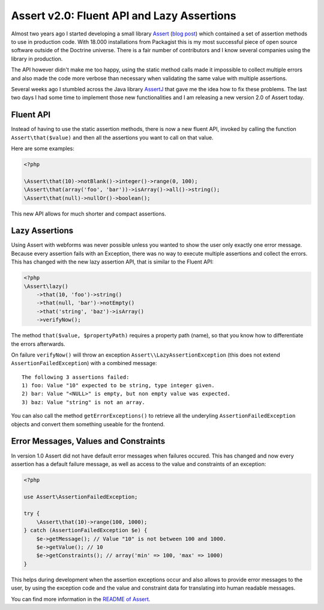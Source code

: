 Assert v2.0: Fluent API and Lazy Assertions
===========================================

Almost two years ago I started developing a small library `Assert
<https://github.com/beberlei/assert>`_ (`blog post
<http://www.whitewashing.de/2012/09/04/using_assertions_for_validation.html>`_)
which contained a set of assertion methods to use in production code. With
18.000 installations from Packagist this is my most successful piece of open
source software outside of the Doctrine universe. There is a fair number
of contributors and I know several companies using the library in production.

The API however didn't make me too happy, using the static method calls
made it impossible to collect multiple errors and also made the code
more verbose than necessary when validating the same value with multiple
assertions.

Several weeks ago I stumbled across the Java library `AssertJ
<http://joel-costigliola.github.io/assertj/>`_ that gave me the idea how to fix
these problems. The last two days I had some time to implement those new
functionalities and I am releasing a new version 2.0 of Assert today.

Fluent API
----------

Instead of having to use the static assertion methods, there is now
a new fluent API, invoked by calling the function ``Assert\that($value)``
and then all the assertions you want to call on that value.

Here are some examples:

.. code-block:: php

    <?php

    \Assert\that(10)->notBlank()->integer()->range(0, 100);
    \Assert\that(array('foo', 'bar'))->isArray()->all()->string();
    \Assert\that(null)->nullOr()->boolean();

This new API allows for much shorter and compact assertions.

Lazy Assertions
---------------

Using Assert with webforms was never possible unless you wanted to show
the user only exactly one error message. Because every assertion fails
with an Exception, there was no way to execute multiple assertions and
collect the errors. This has changed with the new lazy assertion API,
that is similar to the Fluent API:

.. code-block:: php

    <?php
    \Assert\lazy()
        ->that(10, 'foo')->string()
        ->that(null, 'bar')->notEmpty()
        ->that('string', 'baz')->isArray()
        ->verifyNow();

The method ``that($value, $propertyPath)`` requires a property path (name), so
that you know how to differentiate the errors afterwards.

On failure ``verifyNow()`` will throw an exception
``Assert\\LazyAssertionException`` (this does not extend
``AssertionFailedException``) with a combined message:

::

    The following 3 assertions failed:
    1) foo: Value "10" expected to be string, type integer given.
    2) bar: Value "<NULL>" is empty, but non empty value was expected.
    3) baz: Value "string" is not an array.

You can also call the method ``getErrorExceptions()`` to retrieve all the
underyling ``AssertionFailedException`` objects and convert them something
useable for the frontend.

Error Messages, Values and Constraints
--------------------------------------

In version 1.0 Assert did not have default error messages when failures
occured. This has changed and now every assertion has a default failure
message, as well as access to the value and constraints of an exception:

.. code-block:: php

    <?php

    use Assert\AssertionFailedException;

    try {
        \Assert\that(10)->range(100, 1000);
    } catch (AssertionFailedException $e) {
        $e->getMessage(); // Value "10" is not between 100 and 1000.
        $e->getValue(); // 10
        $e->getConstraints(); // array('min' => 100, 'max' => 1000)
    }

This helps during development when the assertion exceptions occur and also
allows to provide error messages to the user, by using the exception code and
the value and constraint data for translating into human readable messages.

You can find more information in the `README of Assert
<https://github.com/beberlei/assert#assert>`_.

.. author:: default
.. categories:: none
.. tags:: none
.. comments::
